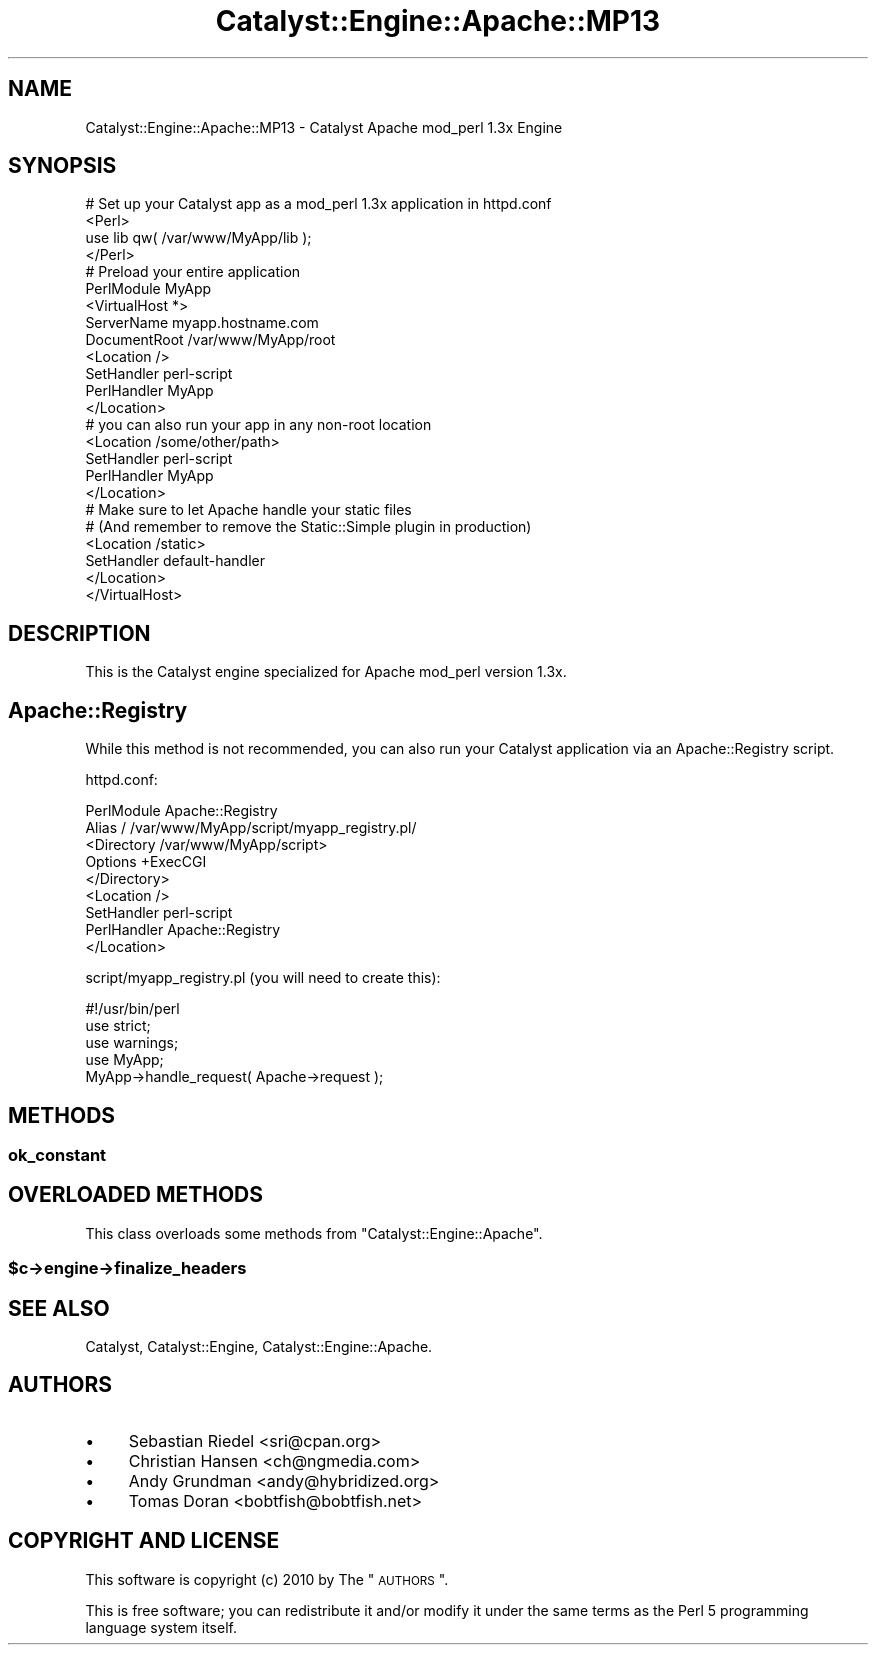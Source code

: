 .\" Automatically generated by Pod::Man 2.25 (Pod::Simple 3.20)
.\"
.\" Standard preamble:
.\" ========================================================================
.de Sp \" Vertical space (when we can't use .PP)
.if t .sp .5v
.if n .sp
..
.de Vb \" Begin verbatim text
.ft CW
.nf
.ne \\$1
..
.de Ve \" End verbatim text
.ft R
.fi
..
.\" Set up some character translations and predefined strings.  \*(-- will
.\" give an unbreakable dash, \*(PI will give pi, \*(L" will give a left
.\" double quote, and \*(R" will give a right double quote.  \*(C+ will
.\" give a nicer C++.  Capital omega is used to do unbreakable dashes and
.\" therefore won't be available.  \*(C` and \*(C' expand to `' in nroff,
.\" nothing in troff, for use with C<>.
.tr \(*W-
.ds C+ C\v'-.1v'\h'-1p'\s-2+\h'-1p'+\s0\v'.1v'\h'-1p'
.ie n \{\
.    ds -- \(*W-
.    ds PI pi
.    if (\n(.H=4u)&(1m=24u) .ds -- \(*W\h'-12u'\(*W\h'-12u'-\" diablo 10 pitch
.    if (\n(.H=4u)&(1m=20u) .ds -- \(*W\h'-12u'\(*W\h'-8u'-\"  diablo 12 pitch
.    ds L" ""
.    ds R" ""
.    ds C` ""
.    ds C' ""
'br\}
.el\{\
.    ds -- \|\(em\|
.    ds PI \(*p
.    ds L" ``
.    ds R" ''
'br\}
.\"
.\" Escape single quotes in literal strings from groff's Unicode transform.
.ie \n(.g .ds Aq \(aq
.el       .ds Aq '
.\"
.\" If the F register is turned on, we'll generate index entries on stderr for
.\" titles (.TH), headers (.SH), subsections (.SS), items (.Ip), and index
.\" entries marked with X<> in POD.  Of course, you'll have to process the
.\" output yourself in some meaningful fashion.
.ie \nF \{\
.    de IX
.    tm Index:\\$1\t\\n%\t"\\$2"
..
.    nr % 0
.    rr F
.\}
.el \{\
.    de IX
..
.\}
.\" ========================================================================
.\"
.IX Title "Catalyst::Engine::Apache::MP13 3"
.TH Catalyst::Engine::Apache::MP13 3 "2010-10-05" "perl v5.16.3" "User Contributed Perl Documentation"
.\" For nroff, turn off justification.  Always turn off hyphenation; it makes
.\" way too many mistakes in technical documents.
.if n .ad l
.nh
.SH "NAME"
Catalyst::Engine::Apache::MP13 \- Catalyst Apache mod_perl 1.3x Engine
.SH "SYNOPSIS"
.IX Header "SYNOPSIS"
.Vb 4
\&    # Set up your Catalyst app as a mod_perl 1.3x application in httpd.conf
\&    <Perl>
\&        use lib qw( /var/www/MyApp/lib );
\&    </Perl>
\&
\&    # Preload your entire application
\&    PerlModule MyApp
\&
\&    <VirtualHost *>
\&        ServerName   myapp.hostname.com
\&        DocumentRoot /var/www/MyApp/root
\&
\&        <Location />
\&            SetHandler       perl\-script
\&            PerlHandler      MyApp
\&        </Location>
\&
\&        # you can also run your app in any non\-root location
\&        <Location /some/other/path>
\&            SetHandler      perl\-script
\&            PerlHandler     MyApp
\&        </Location>
\&
\&        # Make sure to let Apache handle your static files
\&        # (And remember to remove the Static::Simple plugin in production)
\&        <Location /static>
\&            SetHandler      default\-handler
\&        </Location>
\&    </VirtualHost>
.Ve
.SH "DESCRIPTION"
.IX Header "DESCRIPTION"
This is the Catalyst engine specialized for Apache mod_perl version 1.3x.
.SH "Apache::Registry"
.IX Header "Apache::Registry"
While this method is not recommended, you can also run your Catalyst
application via an Apache::Registry script.
.PP
httpd.conf:
.PP
.Vb 2
\&    PerlModule Apache::Registry
\&    Alias / /var/www/MyApp/script/myapp_registry.pl/
\&
\&    <Directory /var/www/MyApp/script>
\&        Options +ExecCGI
\&    </Directory>
\&
\&    <Location />
\&        SetHandler  perl\-script
\&        PerlHandler Apache::Registry
\&    </Location>
.Ve
.PP
script/myapp_registry.pl (you will need to create this):
.PP
.Vb 1
\&    #!/usr/bin/perl
\&
\&    use strict;
\&    use warnings;
\&    use MyApp;
\&
\&    MyApp\->handle_request( Apache\->request );
.Ve
.SH "METHODS"
.IX Header "METHODS"
.SS "ok_constant"
.IX Subsection "ok_constant"
.SH "OVERLOADED METHODS"
.IX Header "OVERLOADED METHODS"
This class overloads some methods from \f(CW\*(C`Catalyst::Engine::Apache\*(C'\fR.
.ie n .SS "$c\->engine\->finalize_headers"
.el .SS "\f(CW$c\fP\->engine\->finalize_headers"
.IX Subsection "$c->engine->finalize_headers"
.SH "SEE ALSO"
.IX Header "SEE ALSO"
Catalyst, Catalyst::Engine, Catalyst::Engine::Apache.
.SH "AUTHORS"
.IX Header "AUTHORS"
.IP "\(bu" 4
Sebastian Riedel <sri@cpan.org>
.IP "\(bu" 4
Christian Hansen <ch@ngmedia.com>
.IP "\(bu" 4
Andy Grundman <andy@hybridized.org>
.IP "\(bu" 4
Tomas Doran <bobtfish@bobtfish.net>
.SH "COPYRIGHT AND LICENSE"
.IX Header "COPYRIGHT AND LICENSE"
This software is copyright (c) 2010 by The \*(L"\s-1AUTHORS\s0\*(R".
.PP
This is free software; you can redistribute it and/or modify it under
the same terms as the Perl 5 programming language system itself.
